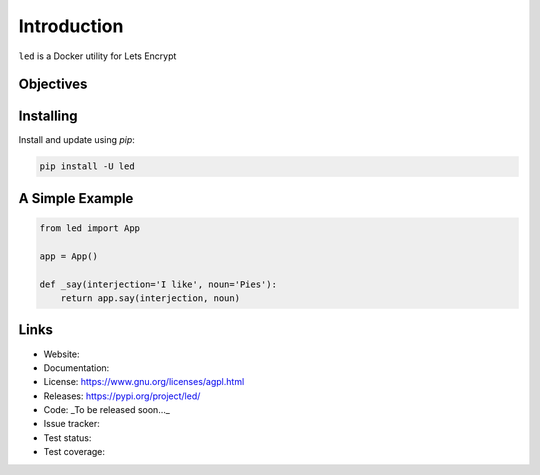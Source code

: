 
============
Introduction
============

``led`` is a Docker utility for Lets Encrypt


Objectives
----------


Installing
----------

Install and update using `pip`:

.. code-block:: bash

   pip install -U led


A Simple Example
----------------

.. code-block:: python

   from led import App

   app = App()

   def _say(interjection='I like', noun='Pies'):
       return app.say(interjection, noun)


Links
-----

* Website:
* Documentation:
* License: https://www.gnu.org/licenses/agpl.html
* Releases: https://pypi.org/project/led/
* Code: _To be released soon..._
* Issue tracker:
* Test status:
* Test coverage:
